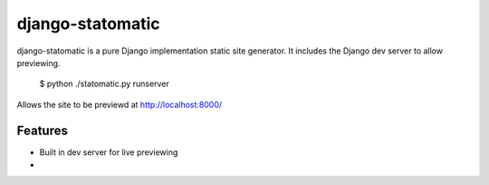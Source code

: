 =======
django-statomatic
=======

django-statomatic is a pure Django implementation static site generator.
It includes the Django dev server to allow previewing.

    $ python ./statomatic.py runserver

Allows the site to be previewd at http://localhost:8000/

Features
=======

* Built in dev server for live previewing
* .. and much more
